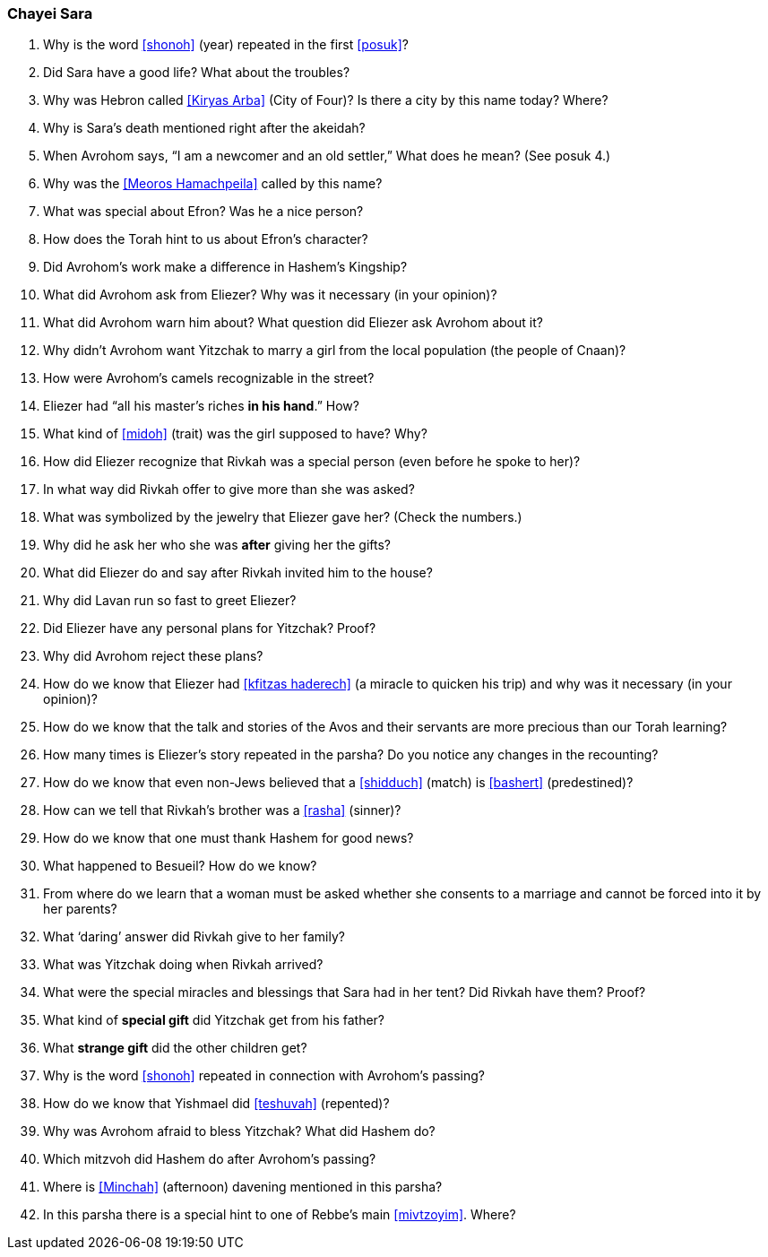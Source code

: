 [#chayei-sara]
=== Chayei Sara

. Why is the word <<shonoh>> (year) repeated in the first <<posuk>>?

. Did Sara have a good life? What about the troubles?

. Why was Hebron called <<Kiryas Arba>> (City of Four)? Is there a city by this name today? Where?

. Why is Sara’s death mentioned right after the akeidah?

. When Avrohom says, “I am a newcomer and an old settler,” What does he mean? (See posuk 4.)

. Why was the <<Meoros Hamachpeila>> called by this name?

. What was special about Efron? Was he a nice person?

. How does the Torah hint to us about Efron’s character?

. Did Avrohom’s work make a difference in Hashem’s Kingship?

. What did Avrohom ask from Eliezer? Why was it necessary (in your opinion)?

. What did Avrohom warn him about? What question did Eliezer ask Avrohom about it?

. Why didn’t Avrohom want Yitzchak to marry a girl from the local population (the people of Cnaan)?

. How were Avrohom’s camels recognizable in the street?

. Eliezer had “all his master’s riches *in his hand*.” How?

. What kind of <<midoh>> (trait) was the girl supposed to have? Why?

. How did Eliezer recognize that Rivkah was a special person (even before he spoke to her)?

. In what way did Rivkah offer to give more than she was asked?

. What was symbolized by the jewelry that Eliezer gave her? (Check the numbers.)

. Why did he ask her who she was *after* giving her the gifts?

. What did Eliezer do and say after Rivkah invited him to the house?

. Why did Lavan run so fast to greet Eliezer?

. Did Eliezer have any personal plans for Yitzchak? Proof?

. Why did Avrohom reject these plans?

. How do we know that Eliezer had <<kfitzas haderech>> (a miracle to quicken his trip) and why was it necessary (in your opinion)?

. How do we know that the talk and stories of the Avos and their servants are more precious than our Torah learning?

. How many times is Eliezer’s story repeated in the parsha? Do you notice any changes in the recounting?

. How do we know that even non-Jews believed that a <<shidduch>> (match) is <<bashert>> (predestined)?

. How can we tell that Rivkah’s brother was a <<rasha>> (sinner)?

. How do we know that one must thank Hashem for good news?

. What happened to Besueil? How do we know?

. From where do we learn that a woman must be asked whether she consents to a marriage and cannot be forced into it by her parents?

. What ‘daring’ answer did Rivkah give to her family?

. What was Yitzchak doing when Rivkah arrived?

. What were the special miracles and blessings that Sara had in her tent? Did Rivkah have them? Proof?

. What kind of *special gift* did Yitzchak get from his father?

. What *strange gift* did the other children get?

. Why is the word <<shonoh>> repeated in connection with Avrohom’s passing?

. How do we know that Yishmael did <<teshuvah>> (repented)?

. Why was Avrohom afraid to bless Yitzchak? What did Hashem do?

. Which mitzvoh did Hashem do after Avrohom’s passing?

. Where is <<Minchah>> (afternoon) davening mentioned in this parsha?

. In this parsha there is a special hint to one of Rebbe’s main <<mivtzoyim>>. Where?
